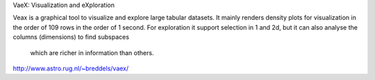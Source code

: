 VaeX: Visualization and eXploration

Veax is a graphical tool to visualize and explore large tabular datasets.
It mainly renders density plots for visualization in the order of 109 rows in the order of 1 second.
For exploration it support selection in 1 and 2d, but it can also analyse the columns (dimensions) to find subspaces
 which are richer in information than others.


http://www.astro.rug.nl/~breddels/vaex/